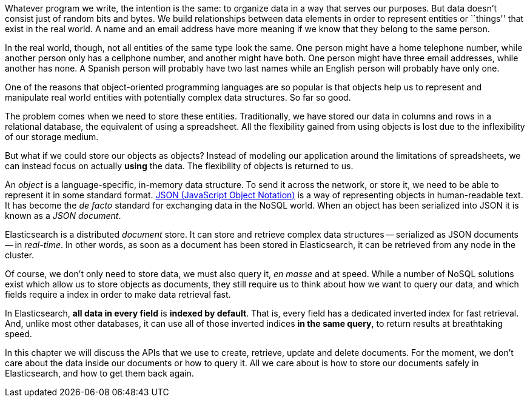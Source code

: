 Whatever program we write, the intention is the same: to organize data in a
way that serves our purposes.  But data doesn't consist just of random bits
and bytes.  We build relationships between data elements in order to represent
entities or ``things'' that exist in the real world.  A name and an email
address have more meaning if we know that they belong to the same person.

In the real world, though, not all entities of the same type look the same.
One person might have a home telephone number, while another person only has a
cellphone number, and another might have both.  One person might have three
email addresses, while another has none. A Spanish person will probably have
two last names while an English person will probably have only one.

One of the reasons that object-oriented programming languages are so popular
is that objects help us to represent and manipulate real world entities with
potentially complex data structures. So far so good.

The problem comes when we need to store these entities. Traditionally, we have
stored our data in columns and rows in a relational database, the equivalent
of using a spreadsheet.  All the flexibility gained from using objects is lost
due to the inflexibility of our storage medium.

But what if we could store our objects as objects?  Instead of modeling our
application around the limitations of spreadsheets, we can instead focus on
actually *using* the data. The flexibility of objects is returned to us.

An _object_ is a language-specific, in-memory data structure. To send it across
the network, or store it, we need to be able to represent it in some standard
format. http://en.wikipedia.org/wiki/Json[JSON (JavaScript Object Notation)]
is a way of representing objects in human-readable text.  It has become the
_de facto_ standard for exchanging data in the NoSQL world. When an object has
been serialized into JSON it is known as a _JSON document_.

Elasticsearch is a distributed _document_ store. It can store and retrieve
complex data structures -- serialized as JSON documents -- in _real-time_. In
other words, as soon as a document has been stored in Elasticsearch, it can be
retrieved from any node in the cluster.

Of course, we don't only need to store data, we must also query it, _en masse_
and at speed. While a number of NoSQL solutions exist which allow us to store
objects as documents, they still require us to think about how we want to
query our data, and which fields require a index in order to make data
retrieval fast.

In Elasticsearch, *all data in every field* is *indexed by default*. That is,
every field has a dedicated inverted index for fast retrieval. And, unlike
most other databases, it can use all of those inverted indices *in the same
query*, to return results at breathtaking speed.

In this chapter we will discuss the APIs that we use to create, retrieve,
update and delete documents. For the moment, we don't care about the data
inside our documents or how to query it. All we care about is how to store our
documents safely in Elasticsearch, and how to get them back again.


